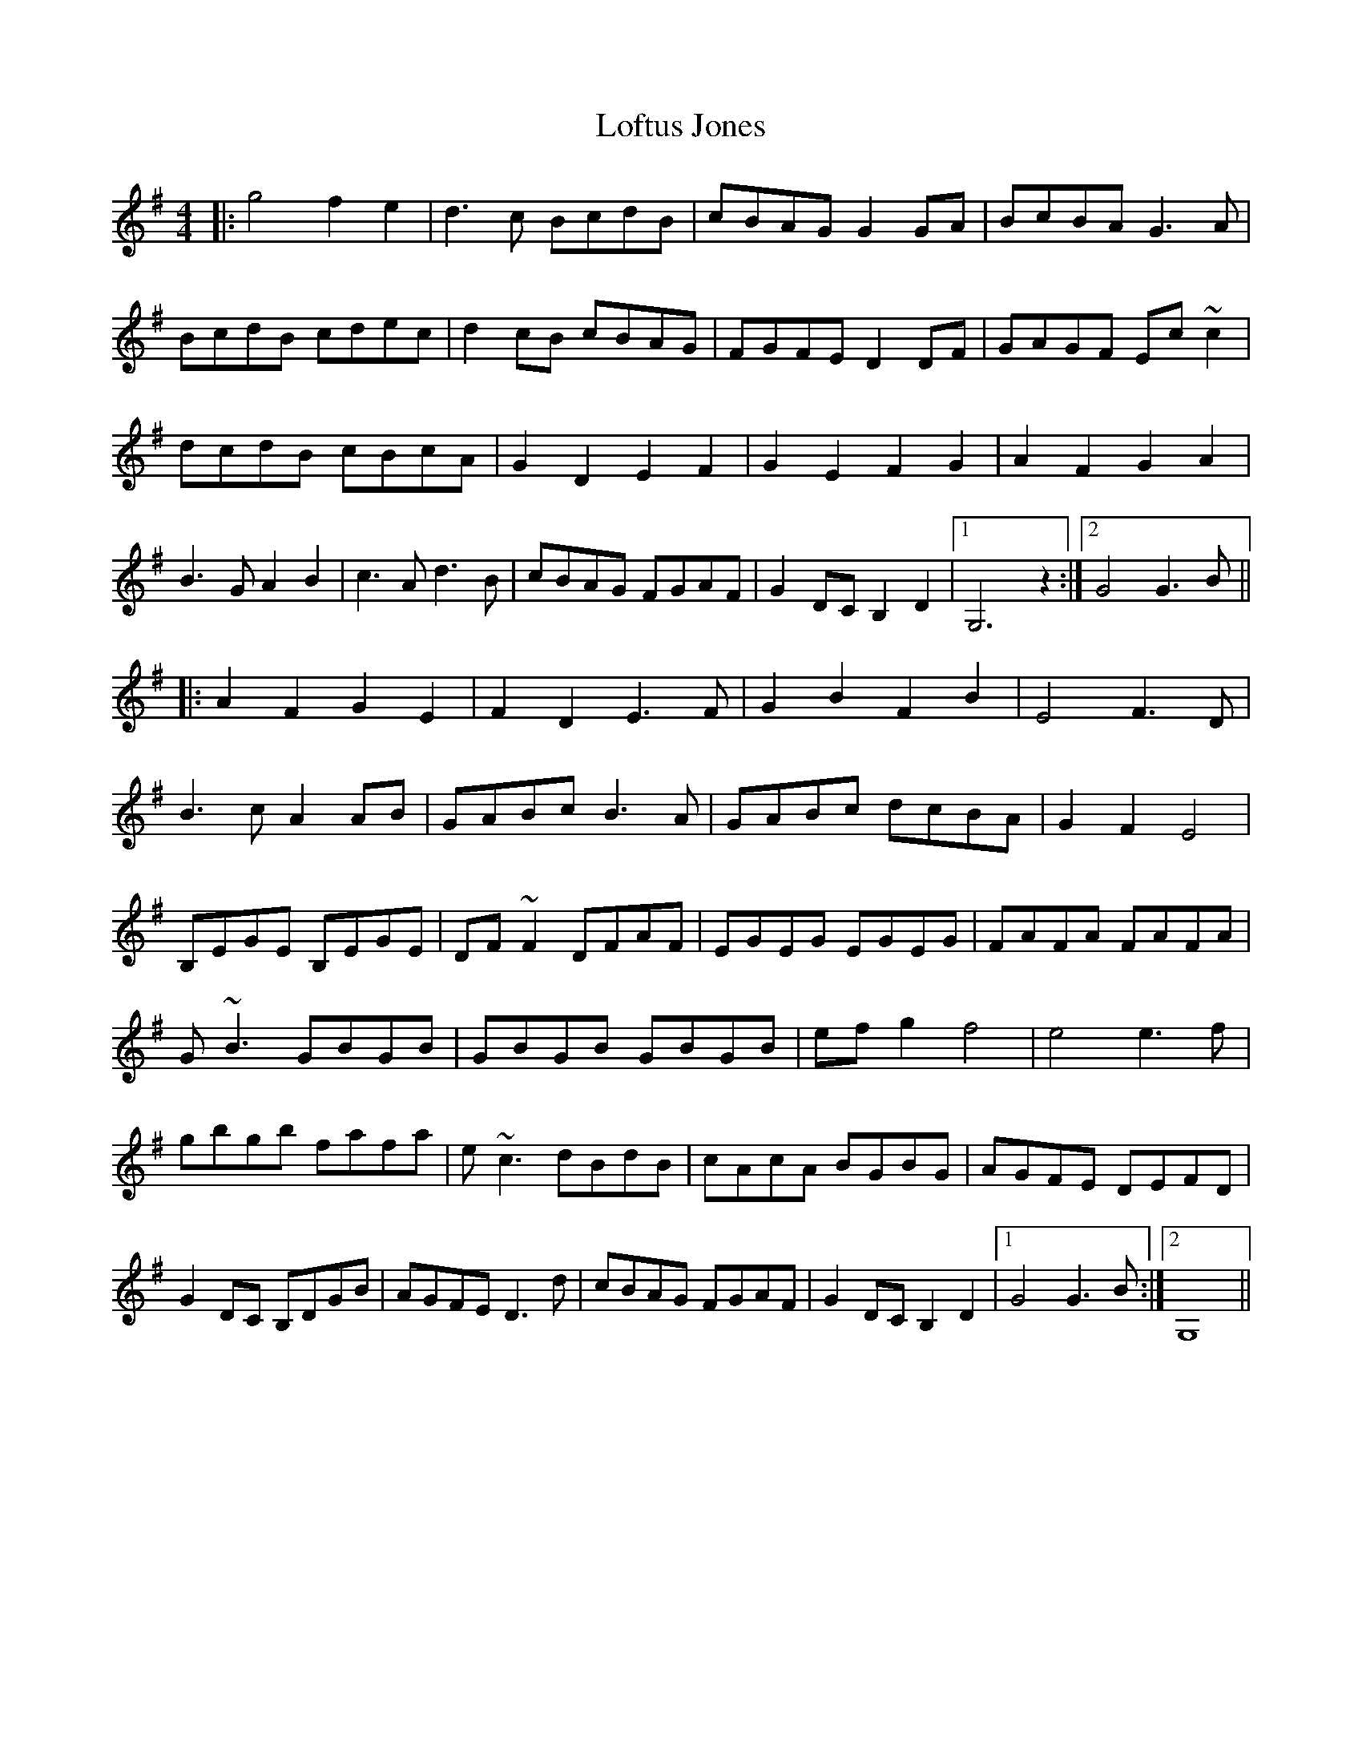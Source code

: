 X: 23998
T: Loftus Jones
R: reel
M: 4/4
K: Gmajor
|:g4 f2e2|d3c BcdB|cBAG G2GA|BcBA G3A|
BcdB cdec|d2cB cBAG|FGFE D2DF|GAGF Ec~c2|
dcdB cBcA|G2D2 E2F2|G2E2 F2G2|A2F2 G2A2|
B3G A2B2|c3A d3B|cBAG FGAF|G2DC B,2D2|1 G,6 z2:|2 G4 G3B||
|:A2F2 G2E2|F2D2 E3F|G2B2 F2B2|E4F3D|
B3c A2AB|GABc B3A|GABc dcBA|G2F2 E4|
B,EGE B,EGE|DF~F2 DFAF|EGEG EGEG|FAFA FAFA|
G~B3 GBGB|GBGB GBGB|efg2 f4|e4 e3f|
gbgb fafa|e~c3 dBdB|cAcA BGBG|AGFE DEFD|
G2DC B,DGB|AGFE D3d|cBAG FGAF|G2DC B,2D2|1 G4 G3B:|2 G,8||

